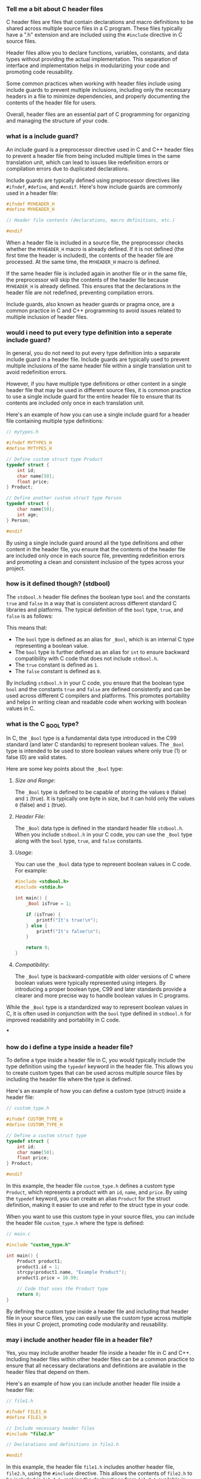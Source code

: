 :PROPERTIES:
:GPTEL_MODEL: gpt-3.5-turbo
:GPTEL_BACKEND: ChatGPT
:GPTEL_SYSTEM: You are a large language model living in Emacs and a helpful assistant.
:GPTEL_BOUNDS: ((553 . 1408) (1440 . 2758) (2782 . 4213) (4294 . 5564) (5606 . 6630) (6663 . 8269) (8326 . 9806) (9835 . 11628) (11687 . 12784) (12823 . 14206) (14260 . 15673) (15711 . 16861) (16926 . 19150) (19198 . 20948) (20988 . 23073) (23145 . 24834) (24910 . 26116) (26147 . 27925) (27987 . 29564) (29633 . 31413) (31491 . 33346) (33437 . 35315))
:END:

*** Tell me a bit about C header files

C header files are files that contain declarations and macro definitions to be shared across multiple source files in a C program. These files typically have a ".h" extension and are included using the =#include= directive in C source files.

Header files allow you to declare functions, variables, constants, and data types without providing the actual implementation. This separation of interface and implementation helps in modularizing your code and promoting code reusability.

Some common practices when working with header files include using include guards to prevent multiple inclusions, including only the necessary headers in a file to minimize dependencies, and properly documenting the contents of the header file for users.

Overall, header files are an essential part of C programming for organizing and managing the structure of your code.

*** what is a include guard?

An include guard is a preprocessor directive used in C and C++ header files to prevent a header file from being included multiple times in the same translation unit, which can lead to issues like redefinition errors or compilation errors due to duplicated declarations.

Include guards are typically defined using preprocessor directives like =#ifndef=, =#define=, and =#endif=. Here's how include guards are commonly used in a header file:

#+begin_src c
#ifndef MYHEADER_H
#define MYHEADER_H

// Header file contents (declarations, macro definitions, etc.)

#endif
#+end_src

When a header file is included in a source file, the preprocessor checks whether the =MYHEADER_H= macro is already defined. If it is not defined (the first time the header is included), the contents of the header file are processed. At the same time, the =MYHEADER_H= macro is defined.

If the same header file is included again in another file or in the same file, the preprocessor will skip the contents of the header file because =MYHEADER_H= is already defined. This ensures that the declarations in the header file are not redefined, preventing compilation errors.

Include guards, also known as header guards or pragma once, are a common practice in C and C++ programming to avoid issues related to multiple inclusion of header files.

*** would i need to put every type definition into a seperate include guard?

In general, you do not need to put every type definition into a separate include guard in a header file. Include guards are typically used to prevent multiple inclusions of the same header file within a single translation unit to avoid redefinition errors.

However, if you have multiple type definitions or other content in a single header file that may be used in different source files, it is common practice to use a single include guard for the entire header file to ensure that its contents are included only once in each translation unit.

Here's an example of how you can use a single include guard for a header file containing multiple type definitions:

#+begin_src c
// mytypes.h

#ifndef MYTYPES_H
#define MYTYPES_H

// Define custom struct type Product
typedef struct {
    int id;
    char name[50];
    float price;
} Product;

// Define another custom struct type Person
typedef struct {
    char name[50];
    int age;
} Person;

#endif
#+end_src

By using a single include guard around all the type definitions and other content in the header file, you ensure that the contents of the header file are included only once in each source file, preventing redefinition errors and promoting a clean and consistent inclusion of the types across your project.

*** how is it defined though? (stdbool)

The =stdbool.h= header file defines the boolean type =bool= and the constants =true= and =false= in a way that is consistent across different standard C libraries and platforms. The typical definition of the =bool= type, =true=, and =false= is as follows:

#+begin_export text
typedef _Bool bool;
#define bool int
#define true 1
#define false 0
#+end_export

This means that:

- The =bool= type is defined as an alias for =_Bool=, which is an internal C type representing a boolean value.
- The =bool= type is further defined as an alias for =int= to ensure backward compatibility with C code that does not include =stdbool.h=.
- The =true= constant is defined as =1=.
- The =false= constant is defined as =0=.

By including =stdbool.h= in your C code, you ensure that the boolean type =bool= and the constants =true= and =false= are defined consistently and can be used across different C compilers and platforms. This promotes portability and helps in writing clean and readable code when working with boolean values in C.

*** what is the C _BOOL type?

In C, the =_Bool= type is a fundamental data type introduced in the C99 standard (and later C standards) to represent boolean values. The =_Bool= type is intended to be used to store boolean values where only true (1) or false (0) are valid states.

Here are some key points about the =_Bool= type:

1. /Size and Range/:

   The =_Bool= type is defined to be capable of storing the values =0= (false) and =1= (true). It is typically one byte in size, but it can hold only the values =0= (false) and =1= (true).

2. /Header File/:

   The =_Bool= data type is defined in the standard header file =stdbool.h=. When you include =stdbool.h= in your C code, you can use the =_Bool= type along with the =bool= type, =true=, and =false= constants.

3. /Usage/:

   You can use the =_Bool= data type to represent boolean values in C code. For example:

   #+begin_src c
   #include <stdbool.h>
   #include <stdio.h>

   int main() {
       _Bool isTrue = 1;

       if (isTrue) {
           printf("It's true!\n");
       } else {
           printf("It's false!\n");
       }

       return 0;
   }
   #+end_src

4. /Compatibility/:

   The =_Bool= type is backward-compatible with older versions of C where boolean values were typically represented using integers. By introducing a proper boolean type, C99 and later standards provide a clearer and more precise way to handle boolean values in C programs.

While the =_Bool= type is a standardized way to represent boolean values in C, it is often used in conjunction with the =bool= type defined in =stdbool.h= for improved readability and portability in C code.

***
*** how do i define a type inside a header file?

To define a type inside a header file in C, you would typically include the type definition using the =typedef= keyword in the header file. This allows you to create custom types that can be used across multiple source files by including the header file where the type is defined.

Here's an example of how you can define a custom type (struct) inside a header file:

#+begin_src c
// custom_type.h

#ifndef CUSTOM_TYPE_H
#define CUSTOM_TYPE_H

// Define a custom struct type
typedef struct {
    int id;
    char name[50];
    float price;
} Product;

#endif
#+end_src

In this example, the header file =custom_type.h= defines a custom type =Product=, which represents a product with an =id=, =name=, and =price=. By using the =typedef= keyword, you can create an alias =Product= for the struct definition, making it easier to use and refer to the struct type in your code.

When you want to use this custom type in your source files, you can include the header file =custom_type.h= where the type is defined:

#+begin_src c
// main.c

#include "custom_type.h"

int main() {
    Product product1;
    product1.id = 1;
    strcpy(product1.name, "Example Product");
    product1.price = 10.99;

    // Code that uses the Product type
    return 0;
}
#+end_src

By defining the custom type inside a header file and including that header file in your source files, you can easily use the custom type across multiple files in your C project, promoting code modularity and reusability.

*** may i include another header file in a header file?


Yes, you may include another header file inside a header file in C and C++. Including header files within other header files can be a common practice to ensure that all necessary declarations and definitions are available in the header files that depend on them.

Here's an example of how you can include another header file inside a header file:

#+begin_src c
// file1.h

#ifndef FILE1_H
#define FILE1_H

// Include necessary header files
#include "file2.h"

// Declarations and definitions in file1.h

#endif
#+end_src

In this example, the header file =file1.h= includes another header file, =file2.h=, using the =#include= directive. This allows the contents of =file2.h= to be included in =file1.h=, making the declarations from =file2.h= available in =file1.h=.

Including header files in other header files can help in organizing and modularizing your code, as it ensures that all dependencies are properly resolved and available where they are needed. Just be mindful of including header files only when necessary to avoid unnecessary dependencies and potential circular inclusion issues.

*** also from the standard library?

Yes, you can include header files from the standard library (like =stdio.h=, =stdlib.h=, =stdbool.h=, etc.) in your own header files in C and C++. Including standard library header files in your custom header files allows you to use standard library functions, types, and constants in the declarations and definitions within your header files.

Here's an example showing how you can include a standard library header file in a custom header file:

#+begin_src c
// myheader.h

#ifndef MYHEADER_H
#define MYHEADER_H

#include <stdio.h>  // Including a standard library header file

// Declarations in myheader.h that use functions/types from stdio.h

#endif
#+end_src

In this example, the custom header file =myheader.h= includes the standard library header file =stdio.h= using the =#include= directive. This allows you to use functions like =printf= and types like =FILE= that are defined in =stdio.h= within the declarations and definitions in =myheader.h=.

Including standard library header files in your custom header files can be useful when you need to use standard library features across different parts of your codebase, ensuring that the necessary standard library functionality is available where it is needed. Just make sure to include only the necessary standard library header files in your custom headers to keep dependencies clear and minimize unnecessary overhead.

